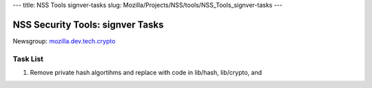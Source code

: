 --- title: NSS Tools signver-tasks slug:
Mozilla/Projects/NSS/tools/NSS_Tools_signver-tasks ---

.. _NSS_Security_Tools_signver_Tasks:

NSS Security Tools: signver Tasks
---------------------------------

| Newsgroup:
  `mozilla.dev.tech.crypto <news://news.mozilla.org/mozilla.dev.tech.crypto>`__

.. _Task_List:

Task List
~~~~~~~~~

#. Remove private hash algortihms and replace with code in lib/hash,
   lib/crypto, and
